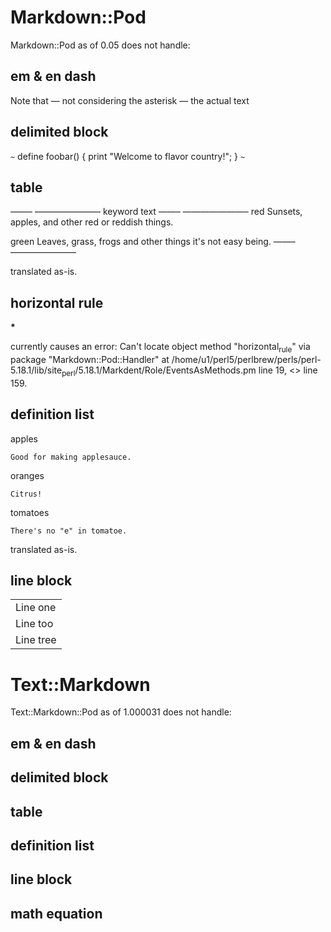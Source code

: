 * Markdown::Pod
Markdown::Pod as of 0.05 does not handle:

** em & en dash
Note that --- not considering the asterisk --- the actual text
** delimited block
~~~
define foobar() {
    print "Welcome to flavor country!";
}
~~~
** table
--------  -----------------------
keyword   text
--------  -----------------------
red       Sunsets, apples, and
          other red or reddish
          things.

green     Leaves, grass, frogs
          and other things it's
          not easy being.
--------  -----------------------

translated as-is.
** horizontal rule

***

currently causes an error: Can't locate object method "horizontal_rule" via
package "Markdown::Pod::Handler" at
/home/u1/perl5/perlbrew/perls/perl-5.18.1/lib/site_perl/5.18.1/Markdent/Role/EventsAsMethods.pm
line 19, <> line 159.
** definition list
apples
  : Good for making applesauce.
oranges
  : Citrus!
tomatoes
  : There's no "e" in tomatoe.

translated as-is.
** line block
| Line one
|   Line too
| Line tree
* Text::Markdown
Text::Markdown::Pod as of 1.000031 does not handle:

** em & en dash
** delimited block
** table
** definition list
** line block
** math equation
